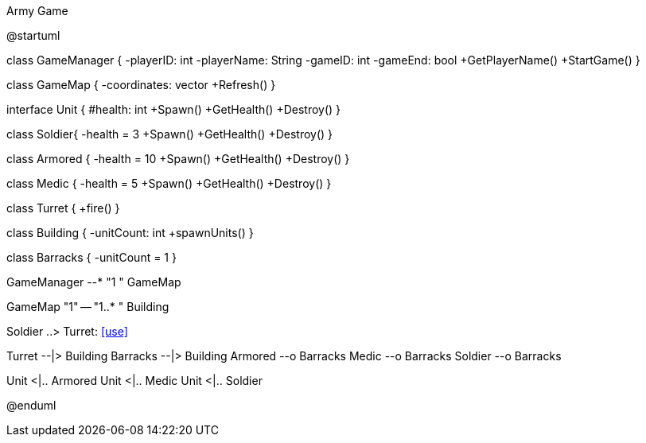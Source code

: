 .Army Game
[uml,file="UML_Class_diag.png"]
--
@startuml

class GameManager {
    -playerID: int
    -playerName: String
    -gameID: int
    -gameEnd: bool
    +GetPlayerName()
    +StartGame()
}

class GameMap {
    -coordinates: vector
    +Refresh()
}

interface Unit {
    #health: int
    +Spawn()
    +GetHealth()
    +Destroy()
}

class Soldier{
    -health = 3
    +Spawn()
    +GetHealth()
    +Destroy()
}

class Armored {
    -health = 10
    +Spawn()
    +GetHealth()
    +Destroy()
}

class Medic {
    -health = 5
    +Spawn()
    +GetHealth()
    +Destroy()
}

class Turret {
    +fire()
}

class Building {
    -unitCount: int
    +spawnUnits()
}

class Barracks {
    -unitCount = 1
}

GameManager --* "1  " GameMap

GameMap "1" -- "1..*     " Building

Soldier ..> Turret: <<use>>

Turret --|> Building
Barracks --|> Building
Armored --o Barracks
Medic --o Barracks
Soldier --o Barracks

Unit <|.. Armored
Unit <|.. Medic
Unit <|.. Soldier

@enduml
--